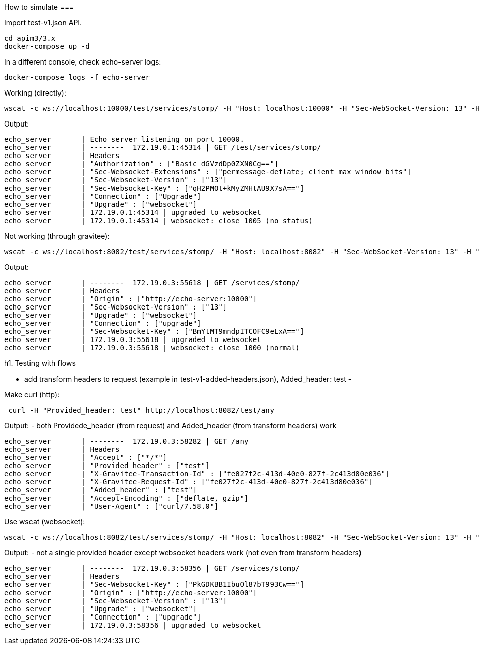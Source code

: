 How to simulate
===

Import test-v1.json API.

```
cd apim3/3.x
docker-compose up -d
```

In a different console, check echo-server logs:

```
docker-compose logs -f echo-server
```

Working (directly):

```
wscat -c ws://localhost:10000/test/services/stomp/ -H "Host: localhost:10000" -H "Sec-WebSocket-Version: 13" -H "Upgrade: websocket" -H "Authorization: Basic dGVzdDp0ZXN0Cg=="
```

Output:
```
echo_server       | Echo server listening on port 10000.
echo_server       | --------  172.19.0.1:45314 | GET /test/services/stomp/
echo_server       | Headers
echo_server       | "Authorization" : ["Basic dGVzdDp0ZXN0Cg=="]
echo_server       | "Sec-Websocket-Extensions" : ["permessage-deflate; client_max_window_bits"]
echo_server       | "Sec-Websocket-Version" : ["13"]
echo_server       | "Sec-Websocket-Key" : ["qH2PMOt+kMyZMHtAU9X7sA=="]
echo_server       | "Connection" : ["Upgrade"]
echo_server       | "Upgrade" : ["websocket"]
echo_server       | 172.19.0.1:45314 | upgraded to websocket
echo_server       | 172.19.0.1:45314 | websocket: close 1005 (no status)

```

Not working (through gravitee):

```
wscat -c ws://localhost:8082/test/services/stomp/ -H "Host: localhost:8082" -H "Sec-WebSocket-Version: 13" -H "Upgrade: websocket" -H "Authorization: Basic dGVzdDp0ZXN0Cg=="
```

Output:
```
echo_server       | --------  172.19.0.3:55618 | GET /services/stomp/
echo_server       | Headers
echo_server       | "Origin" : ["http://echo-server:10000"]
echo_server       | "Sec-Websocket-Version" : ["13"]
echo_server       | "Upgrade" : ["websocket"]
echo_server       | "Connection" : ["upgrade"]
echo_server       | "Sec-Websocket-Key" : ["BmYtMT9mndpITCOFC9eLxA=="]
echo_server       | 172.19.0.3:55618 | upgraded to websocket
echo_server       | 172.19.0.3:55618 | websocket: close 1000 (normal)
```

h1. Testing with flows

- add transform headers to request (example in test-v1-added-headers.json), Added_header: test
-

Make curl (http):

```
 curl -H "Provided_header: test" http://localhost:8082/test/any
```

Output:
- both Providede_header (from request) and Added_header (from transform headers) work

```
echo_server       | --------  172.19.0.3:58282 | GET /any
echo_server       | Headers
echo_server       | "Accept" : ["*/*"]
echo_server       | "Provided_header" : ["test"]
echo_server       | "X-Gravitee-Transaction-Id" : ["fe027f2c-413d-40e0-827f-2c413d80e036"]
echo_server       | "X-Gravitee-Request-Id" : ["fe027f2c-413d-40e0-827f-2c413d80e036"]
echo_server       | "Added_header" : ["test"]
echo_server       | "Accept-Encoding" : ["deflate, gzip"]
echo_server       | "User-Agent" : ["curl/7.58.0"]
```

Use wscat (websocket):

```
wscat -c ws://localhost:8082/test/services/stomp/ -H "Host: localhost:8082" -H "Sec-WebSocket-Version: 13" -H "Upgrade: websocket" -H "Authorization: Basic dGVzdDp0ZXN0Cg==" -H "Provided_header: test"
```

Output:
- not a single provided header except websocket headers work (not even from transform headers)

```
echo_server       | --------  172.19.0.3:58356 | GET /services/stomp/
echo_server       | Headers
echo_server       | "Sec-Websocket-Key" : ["PkGDKBB1IbuOl87bT993Cw=="]
echo_server       | "Origin" : ["http://echo-server:10000"]
echo_server       | "Sec-Websocket-Version" : ["13"]
echo_server       | "Upgrade" : ["websocket"]
echo_server       | "Connection" : ["upgrade"]
echo_server       | 172.19.0.3:58356 | upgraded to websocket

```